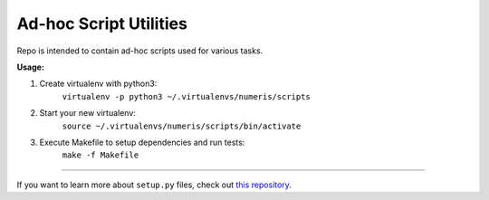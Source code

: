 Ad-hoc Script Utilities
=======================

Repo is intended to contain ad-hoc scripts used for various tasks.


**Usage:**

1. Create virtualenv with python3:
    ``virtualenv -p python3 ~/.virtualenvs/numeris/scripts``

2. Start your new virtualenv:
    ``source ~/.virtualenvs/numeris/scripts/bin/activate``

3. Execute Makefile to setup dependencies and run tests:
    ``make -f Makefile``

---------------

If you want to learn more about ``setup.py`` files, check out `this repository <https://github.com/kennethreitz/setup.py>`_.

